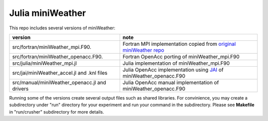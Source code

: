 Julia miniWeather
==================

This repo includes several versions of miniWeather:

============================================= ======================================================================================================================================================================================
version                                        note 
============================================= ======================================================================================================================================================================================
src/fortran/miniWeather_mpi.F90.              Fortran MPI implementation copied from `original miniWeather repo <https://github.com/mrnorman/miniWeather/>`_
src/fortran/miniWeather_openacc.F90.          Fortran OpenAcc porting of miniWeather_mpi.F90 
src/julia/miniWeather_mpi.jl                  Julia implementation of miniWeather_mpi.F90
src/jai/miniWeather_accel.jl and .knl files   Julia OpenAcc implementation using `JAI <https://github.com/grnydawn/AccelInterfaces.jl/>`_ of miniWeather_openacc.F90
src/manual/miniWeather_openacc.jl and drivers Julia OpenAcc manual implementation of miniWeather_openacc.F90
============================================= ======================================================================================================================================================================================

Running some of the versions create several output files such as shared libraries. For convinience, you may create a subdirectory under "run" directory for your experiment and run your command in the subdirectory. Please see **Makefile** in "run/crusher" subdirectory for more details.
